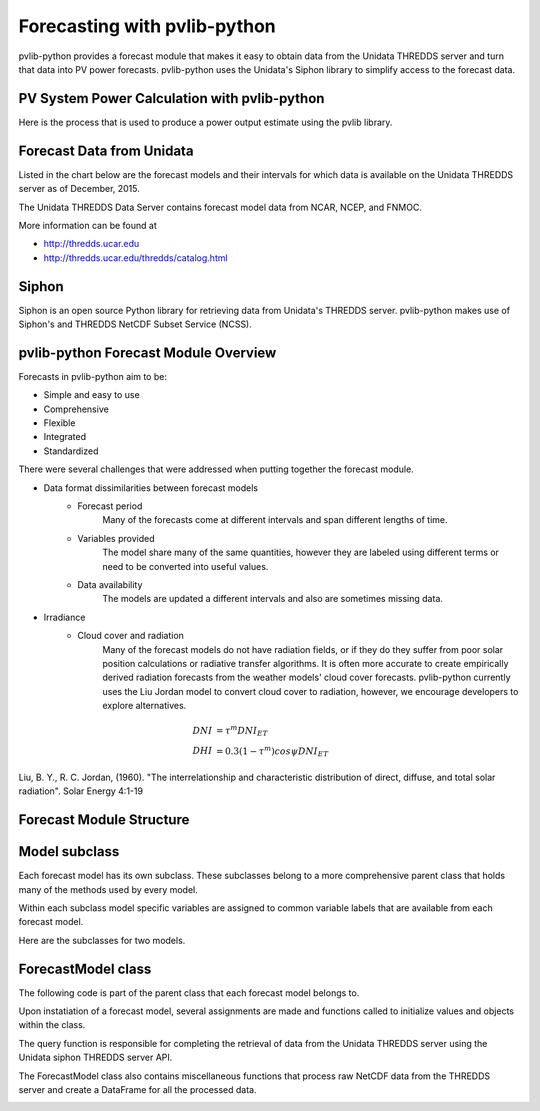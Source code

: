 .. _forecasts:

*****************************
Forecasting with pvlib-python
*****************************

pvlib-python provides a forecast module that makes it easy to obtain
data from the Unidata THREDDS server and turn that data into PV power
forecasts. pvlib-python uses the Unidata's Siphon library to simplify
access to the forecast data.


PV System Power Calculation with pvlib-python
~~~~~~~~~~~~~~~~~~~~~~~~~~~~~~~~~~~~~~~~~~~~~

Here is the process that is used to produce a power output
estimate using the pvlib library.

.. image:: images/pvlib.png


Forecast Data from Unidata
~~~~~~~~~~~~~~~~~~~~~~~~~~

Listed in the chart below are the forecast models and their
intervals for which data is available on the
Unidata THREDDS server as of December, 2015.

.. image:: images/unidata.jpg
.. image:: images/thredds_icon.jpg
.. image:: images/thredds_data.jpg


The Unidata THREDDS Data Server contains forecast
model data from NCAR, NCEP, and FNMOC.

More information can be found at

* http://thredds.ucar.edu
* http://thredds.ucar.edu/thredds/catalog.html


Siphon
~~~~~~

Siphon is an open source Python library for retrieving data
from Unidata's THREDDS server. pvlib-python makes use of Siphon's
and THREDDS NetCDF Subset Service (NCSS).


pvlib-python Forecast Module Overview
~~~~~~~~~~~~~~~~~~~~~~~~~~~~~~~~~~~~~

Forecasts in pvlib-python aim to be:

* Simple and easy to use
* Comprehensive
* Flexible
* Integrated
* Standardized


There were several challenges that were addressed when putting together the forecast module.

* Data format dissimilarities between forecast models
	* Forecast period
		Many of the forecasts come at different intervals
		and span different lengths of time.
	* Variables provided
		The model share many of the same quantities,
		however they are labeled using different terms
		or need to be converted into useful values.
	* Data availability
		The models are updated a different intervals and
		also are sometimes missing data.

* Irradiance
	* Cloud cover and radiation
		Many of the forecast models do not have radiation
		fields, or if they do they suffer from poor solar
		position calculations or radiative transfer algorithms.
		It is often more accurate to create empirically derived
		radiation forecasts from the weather models' cloud cover
		forecasts. pvlib-python currently uses the Liu Jordan model
		to convert cloud cover to radiation, however, we encourage
		developers to explore alternatives.

.. math::

	DNI &= {\tau} ^m DNI_{ET} \\
	DHI &= 0.3(1 - {\tau} ^m)cos{\psi}DNI_{ET}

Liu, B. Y., R. C. Jordan, (1960). "The interrelationship and
characteristic distribution of direct, diffuse, and total solar
radiation".  Solar Energy 4:1-19

Forecast Module Structure
~~~~~~~~~~~~~~~~~~~~~~~~~

Model subclass
~~~~~~~~~~~~~~

Each forecast model has its own subclass.
These subclasses belong to a more comprehensive parent
class that holds many of the methods used by every model.

Within each subclass model specific variables are
assigned to common variable labels that are
available from each forecast model.

Here are the subclasses for two models.

.. image:: images/gfs.jpg
.. image:: images/ndfd.jpg


ForecastModel class
~~~~~~~~~~~~~~~~~~~

The following code is part of the parent class that
each forecast model belongs to.

.. image:: images/forecastmodel.jpg

Upon instatiation of a forecast model, several assignments are
made and functions called to initialize
values and objects within the class.

.. image:: images/fm_init.jpg

The query function is responsible for completing the retrieval
of data from the Unidata THREDDS server using
the Unidata siphon THREDDS server API.

.. image:: images/query.jpg

The ForecastModel class also contains miscellaneous functions
that process raw NetCDF data from the THREDDS
server and create a DataFrame for all the processed data.

.. image:: images/tempconvert.jpg


